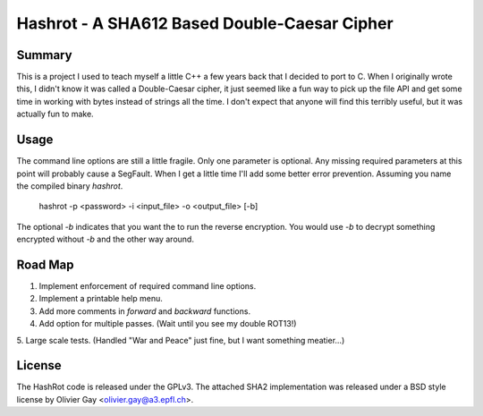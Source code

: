 ==============================================
Hashrot - A SHA612 Based Double-Caesar Cipher
==============================================

Summary
=======

This is a project I used to teach myself a little C++ a few years back that I
decided to port to C. When I originally wrote this, I didn't know it was 
called a Double-Caesar cipher, it just seemed like a fun way to pick up
the file API and get some time in working with bytes instead of strings all
the time. I don't expect that anyone will find this terribly useful, but it
was actually fun to make.

Usage
=====

The command line options are still a little fragile. Only one parameter is
optional. Any missing required parameters at this point will probably cause
a SegFault. When I get a little time I'll add some better error prevention.
Assuming you name the compiled binary `hashrot`.

    hashrot -p <password> -i <input_file> -o <output_file> [-b]

The optional `-b` indicates that you want the to run the reverse encryption.
You would use `-b` to decrypt something encrypted without `-b` and the
other way around.

Road Map
=======

1. Implement enforcement of required command line options.

2. Implement a printable help menu.

3. Add more comments in `forward` and `backward` functions.

4. Add option for multiple passes. (Wait until you see my double ROT13!)

5. Large scale tests. (Handled "War and Peace" just fine, but I want something
meatier...)

License
=======

The HashRot code is released under the GPLv3. The attached SHA2 implementation was
released under a BSD style license by Olivier Gay <olivier.gay@a3.epfl.ch>.
